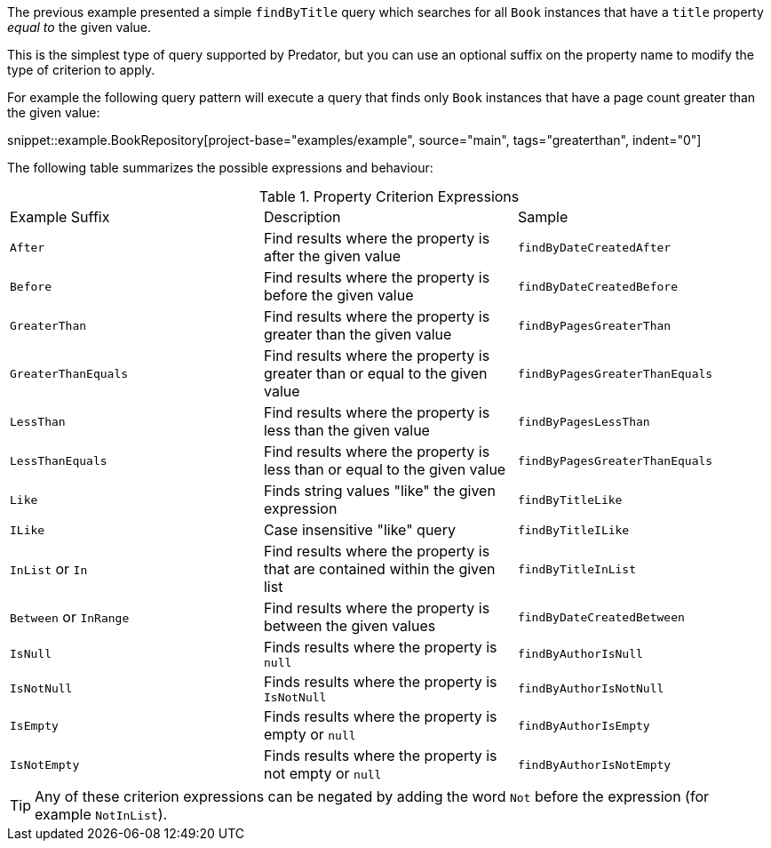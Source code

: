 The previous example presented a simple `findByTitle` query which searches for all `Book` instances that have a `title` property _equal to_ the given value.

This is the simplest type of query supported by Predator, but you can use an optional suffix on the property name to modify the type of criterion to apply.

For example the following query pattern will execute a query that finds only `Book` instances that have a page count greater than the given value:

snippet::example.BookRepository[project-base="examples/example", source="main", tags="greaterthan", indent="0"]

The following table summarizes the possible expressions and behaviour:

.Property Criterion Expressions
[cols=3*]
|===
|Example Suffix
|Description
|Sample

|`After`
|Find results where the property is after the given value
|`findByDateCreatedAfter`

|`Before`
|Find results where the property is before the given value
|`findByDateCreatedBefore`

|`GreaterThan`
|Find results where the property is greater than the given value
|`findByPagesGreaterThan`

|`GreaterThanEquals`
|Find results where the property is greater than or equal to the given value
|`findByPagesGreaterThanEquals`

|`LessThan`
|Find results where the property is less than the given value
|`findByPagesLessThan`

|`LessThanEquals`
|Find results where the property is less than or equal to the given value
|`findByPagesGreaterThanEquals`

|`Like`
|Finds string values "like" the given expression
|`findByTitleLike`

|`ILike`
|Case insensitive "like" query
|`findByTitleILike`

|`InList` or `In`
|Find results where the property is that are contained within the given list
|`findByTitleInList`

|`Between` or `InRange`
|Find results where the property is between the given values
|`findByDateCreatedBetween`

|`IsNull`
|Finds results where the property is `null`
|`findByAuthorIsNull`

|`IsNotNull`
|Finds results where the property is `IsNotNull`
|`findByAuthorIsNotNull`

|`IsEmpty`
|Finds results where the property is empty or `null`
|`findByAuthorIsEmpty`

|`IsNotEmpty`
|Finds results where the property is not empty or `null`
|`findByAuthorIsNotEmpty`

|===

TIP: Any of these criterion expressions can be negated by adding the word `Not` before the expression (for example `NotInList`).